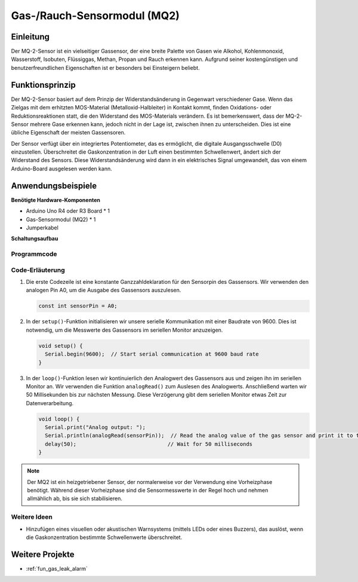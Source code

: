 .. _cpn_gas:

Gas-/Rauch-Sensormodul (MQ2)
=====================================

.. image:: img/02_mq2_gas_module.png
    :width: 350
    :align: center

Einleitung
---------------------------
Der MQ-2-Sensor ist ein vielseitiger Gassensor, der eine breite Palette von Gasen wie Alkohol, Kohlenmonoxid, Wasserstoff, Isobuten, Flüssiggas, Methan, Propan und Rauch erkennen kann. Aufgrund seiner kostengünstigen und benutzerfreundlichen Eigenschaften ist er besonders bei Einsteigern beliebt.

Funktionsprinzip
---------------------------
Der MQ-2-Sensor basiert auf dem Prinzip der Widerstandsänderung in Gegenwart verschiedener Gase. Wenn das Zielgas mit dem erhitzten MOS-Material (Metalloxid-Halbleiter) in Kontakt kommt, finden Oxidations- oder Reduktionsreaktionen statt, die den Widerstand des MOS-Materials verändern. Es ist bemerkenswert, dass der MQ-2-Sensor mehrere Gase erkennen kann, jedoch nicht in der Lage ist, zwischen ihnen zu unterscheiden. Dies ist eine übliche Eigenschaft der meisten Gassensoren.

Der Sensor verfügt über ein integriertes Potentiometer, das es ermöglicht, die digitale Ausgangsschwelle (D0) einzustellen. Überschreitet die Gaskonzentration in der Luft einen bestimmten Schwellenwert, ändert sich der Widerstand des Sensors. Diese Widerstandsänderung wird dann in ein elektrisches Signal umgewandelt, das von einem Arduino-Board ausgelesen werden kann.

Anwendungsbeispiele
---------------------------

**Benötigte Hardware-Komponenten**

- Arduino Uno R4 oder R3 Board * 1
- Gas-Sensormodul (MQ2) * 1
- Jumperkabel

**Schaltungsaufbau**

.. image:: img/02_mq2_sensor_circuit.png
    :width: 520
    :align: center

.. raw:: html
    
    <br/><br/>   

Programmcode
^^^^^^^^^^^^^^^^^^^^
.. raw:: html

    <iframe src=https://create.arduino.cc/editor/sunfounder01/1de900bf-d3bf-411a-8f6b-23e53b704bf5/preview?embed style="height:510px;width:100%;margin:10px 0" frameborder=0></iframe>

.. raw:: html

   <video loop autoplay muted style = "max-width:100%">
      <source src="../_static/video/basic/02-component_gas.mp4"  type="video/mp4">
      Your browser does not support the video tag.
   </video>
   <br/><br/>   

Code-Erläuterung
^^^^^^^^^^^^^^^^^^^^^^^^^^^^^^^^^^^^^^^^

1. Die erste Codezeile ist eine konstante Ganzzahldeklaration für den Sensorpin des Gassensors. Wir verwenden den analogen Pin A0, um die Ausgabe des Gassensors auszulesen.

   .. code-block:: arduino
   
      const int sensorPin = A0;

2. In der ``setup()``-Funktion initialisieren wir unsere serielle Kommunikation mit einer Baudrate von 9600. Dies ist notwendig, um die Messwerte des Gassensors im seriellen Monitor anzuzeigen.

   .. code-block:: arduino
   
      void setup() {
        Serial.begin(9600);  // Start serial communication at 9600 baud rate
      }

3. In der ``loop()``-Funktion lesen wir kontinuierlich den Analogwert des Gassensors aus und zeigen ihn im seriellen Monitor an. Wir verwenden die Funktion ``analogRead()`` zum Auslesen des Analogwerts. Anschließend warten wir 50 Millisekunden bis zur nächsten Messung. Diese Verzögerung gibt dem seriellen Monitor etwas Zeit zur Datenverarbeitung.

   .. code-block:: arduino
   
      void loop() {
        Serial.print("Analog output: ");
        Serial.println(analogRead(sensorPin));  // Read the analog value of the gas sensor and print it to the serial monitor
        delay(50);                             // Wait for 50 milliseconds
      }

.. note:: 

  Der MQ2 ist ein heizgetriebener Sensor, der normalerweise vor der Verwendung eine Vorheizphase benötigt. Während dieser Vorheizphase sind die Sensormesswerte in der Regel hoch und nehmen allmählich ab, bis sie sich stabilisieren.

Weitere Ideen
^^^^^^^^^^^^^^^^^^^^^^^^^^^^^^^^

- Hinzufügen eines visuellen oder akustischen Warnsystems (mittels LEDs oder eines Buzzers), das auslöst, wenn die Gaskonzentration bestimmte Schwellenwerte überschreitet.


Weitere Projekte
---------------------------
* :ref:`fun_gas_leak_alarm`

